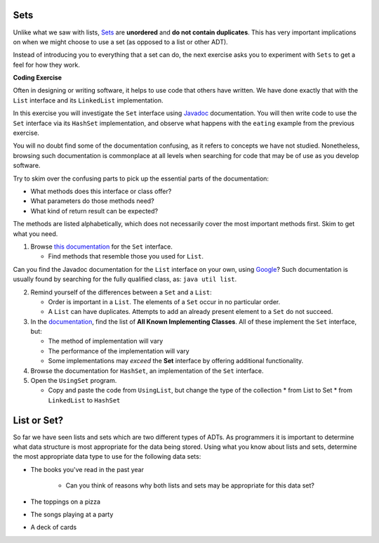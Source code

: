 .. qnum::
   :prefix: 8-1-
   :start: 1
   
.. |CodingEx| image:: ../../_static/codingExercise.png
    :width: 30px
    :align: middle
    :alt: coding exercise
    
    
.. |Exercise| image:: ../../_static/exercise.png
    :width: 35
    :align: middle
    :alt: exercise
    
    
.. |Groupwork| image:: ../../_static/groupwork.png
    :width: 35
    :align: middle
    :alt: groupwork

Sets
==========================

Unlike what we saw with lists, `Sets <https://docs.oracle.com/en/java/javase/13/docs/api/java.base/java/util/Set.html>`_ are **unordered** and **do not contain duplicates**. This has very important implications on when we might choose to use a set (as opposed to a list or other ADT).

Instead of introducing you to everything that a set can do, the next exercise asks you to experiment with ``Sets`` to get a feel for how they work.

|CodingEx| **Coding Exercise**

Often in designing or writing software, it helps to use code that others have written. We have done exactly that with the ``List`` interface and its ``LinkedList`` implementation.

In this exercise you will investigate the ``Set`` interface using `Javadoc <https://en.wikipedia.org/wiki/Javadoc>`_ documentation. You will then write code to use the ``Set`` interface via its ``HashSet`` implementation, and observe what happens with the ``eating`` example from the previous exercise.

You will no doubt find some of the documentation confusing, as it refers to concepts we have not studied. Nonetheless, browsing such documentation is commonplace at all levels when searching for code that may be of use as you develop software.

Try to skim over the confusing parts to pick up the essential parts of the documentation:

* What methods does this interface or class offer?

* What parameters do those methods need?

* What kind of return result can be expected?

The methods are listed alphabetically, which does not necessarily cover the most important methods first. Skim to get what you need.

1. Browse `this documentation <https://docs.oracle.com/en/java/javase/13/docs/api/java.base/java/util/Set.html>`_ for the ``Set`` interface.

   * Find methods that resemble those you used for ``List``.

Can you find the Javadoc documentation for the ``List`` interface on your own, using `Google <http://www.google.com/>`_? Such documentation is usually found by searching for the fully qualified class, as: ``java util list``.

2. Remind yourself of the differences between a ``Set`` and a ``List``:

   * Order is important in a ``List``. The elements of a ``Set`` occur in no particular order.

   * A ``List`` can have duplicates. Attempts to add an already present element to a ``Set`` do not succeed.

3. In the `documentation <https://docs.oracle.com/en/java/javase/13/docs/api/java.base/java/util/Set.html>`_, find the list of **All Known Implementing Classes**. All of these implement the ``Set`` interface, but:

   * The method of implementation will vary

   * The performance of the implementation will vary

   * Some implementations may *exceed* the **Set** interface by offering additional functionality.

4. Browse the documentation for ``HashSet``, an implementation of the ``Set`` interface.
   
5. Open the ``UsingSet`` program.

   * Copy and paste the code from ``UsingList``, but change the type of the collection
     * from List to Set
     * from ``LinkedList`` to ``HashSet``
	 
	 
List or Set?
============

So far we have seen lists and sets which are two different types of ADTs. As programmers it is important to determine what data structure is most appropriate for the data being stored. Using what you know about lists and sets, determine the most appropriate data type to use for the following data sets:

* The books you've read in the past year

	* Can you think of reasons why both lists and sets may be appropriate for this data set?

* The toppings on a pizza

* The songs playing at a party

* A deck of cards

